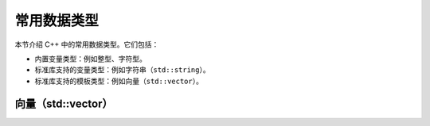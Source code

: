 常用数据类型
===================

本节介绍 C++ 中的常用数据类型。它们包括：

* 内置变量类型：例如整型、字符型。
* 标准库支持的变量类型：例如字符串（\ ``std::string``\ ）。
* 标准库支持的模板类型：例如向量（\ ``std::vector``\ ）。

.. _std-vector:

向量（std::vector）
-----------------------


